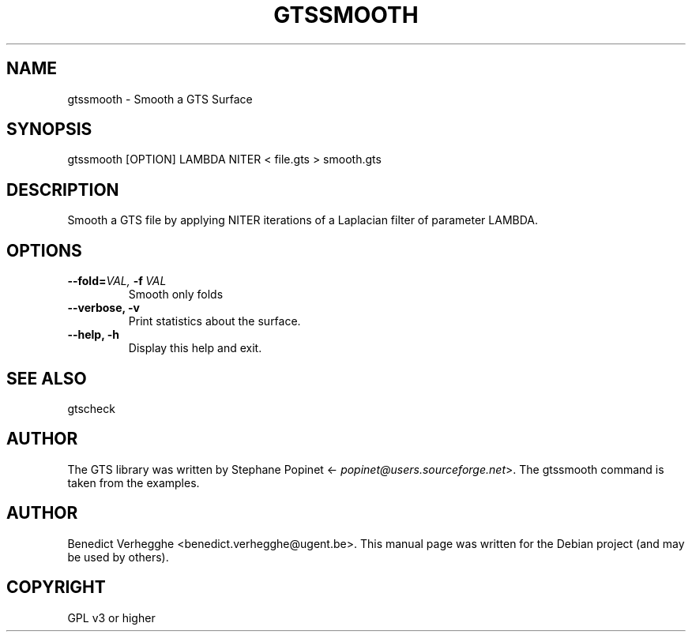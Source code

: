 .\" Man page generated from reStructeredText.
.
.TH GTSSMOOTH 1 "2012-08-08" "0.1" "text and X11 processing"
.SH NAME
gtssmooth \- Smooth a GTS Surface
.
.nr rst2man-indent-level 0
.
.de1 rstReportMargin
\\$1 \\n[an-margin]
level \\n[rst2man-indent-level]
level margin: \\n[rst2man-indent\\n[rst2man-indent-level]]
-
\\n[rst2man-indent0]
\\n[rst2man-indent1]
\\n[rst2man-indent2]
..
.de1 INDENT
.\" .rstReportMargin pre:
. RS \\$1
. nr rst2man-indent\\n[rst2man-indent-level] \\n[an-margin]
. nr rst2man-indent-level +1
.\" .rstReportMargin post:
..
.de UNINDENT
. RE
.\" indent \\n[an-margin]
.\" old: \\n[rst2man-indent\\n[rst2man-indent-level]]
.nr rst2man-indent-level -1
.\" new: \\n[rst2man-indent\\n[rst2man-indent-level]]
.in \\n[rst2man-indent\\n[rst2man-indent-level]]u
..
.\" 
.
.\" This file is part of pyFormex 0.8.9  (Fri Nov  9 10:49:51 CET 2012)
.\" pyFormex is a tool for generating, manipulating and transforming 3D
.\" geometrical models by sequences of mathematical operations.
.\" Home page: http://pyformex.org
.\" Project page:  http://savannah.nongnu.org/projects/pyformex/
.\" Copyright 2004-2012 (C) Benedict Verhegghe (benedict.verhegghe@ugent.be)
.\" Distributed under the GNU General Public License version 3 or later.
.\" 
.\" 
.\" This program is free software: you can redistribute it and/or modify
.\" it under the terms of the GNU General Public License as published by
.\" the Free Software Foundation, either version 3 of the License, or
.\" (at your option) any later version.
.\" 
.\" This program is distributed in the hope that it will be useful,
.\" but WITHOUT ANY WARRANTY; without even the implied warranty of
.\" MERCHANTABILITY or FITNESS FOR A PARTICULAR PURPOSE.  See the
.\" GNU General Public License for more details.
.\" 
.\" You should have received a copy of the GNU General Public License
.\" along with this program.  If not, see http://www.gnu.org/licenses/.
.
.SH SYNOPSIS
.sp
gtssmooth [OPTION] LAMBDA NITER < file.gts > smooth.gts
.SH DESCRIPTION
.sp
Smooth a GTS file by applying NITER iterations of a Laplacian filter
of parameter LAMBDA.
.SH OPTIONS
.INDENT 0.0
.TP
.BI \-\-fold\fB= VAL, \ \-f \ VAL
Smooth only folds
.TP
.B \-\-verbose,  \-v
Print statistics about the surface.
.TP
.B \-\-help,  \-h
Display this help and exit.
.UNINDENT
.SH SEE ALSO
.sp
gtscheck
.SH AUTHOR
.sp
The GTS library was written by Stephane Popinet <\fI\%popinet@users.sourceforge.net\fP>.
The gtssmooth command is taken from the examples.
.SH AUTHOR
Benedict Verhegghe <benedict.verhegghe@ugent.be>. This manual page was written for the Debian project (and may be used by others).
.SH COPYRIGHT
GPL v3 or higher
.\" Generated by docutils manpage writer.
.\" 
.
